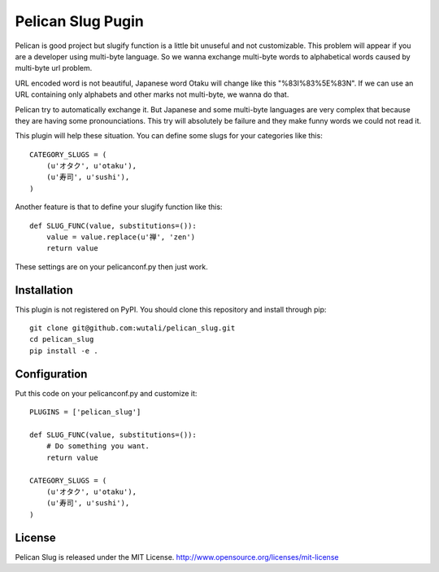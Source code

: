 Pelican Slug Pugin
==================

Pelican is good project but slugify function is a little bit unuseful and not customizable.
This problem will appear if you are a developer using multi-byte language.
So we wanna exchange multi-byte words to alphabetical words caused by multi-byte url problem.

URL encoded word is not beautiful, Japanese word Otaku will change like this "%83I%83%5E%83N".
If we can use an URL containing only alphabets and other marks not multi-byte, we wanna do that.

Pelican try to automatically exchange it. But Japanese and some multi-byte languages are very complex
that because they are having some pronounciations. This try will absolutely be failure and they make
funny words we could not read it.

This plugin will help these situation. You can define some slugs for your categories like this::

    CATEGORY_SLUGS = (
        (u'オタク', u'otaku'),
        (u'寿司', u'sushi'),
    )

Another feature is that to define your slugify function like this::

    def SLUG_FUNC(value, substitutions=()):
        value = value.replace(u'禅', 'zen')
        return value

These settings are on your pelicanconf.py then just work.


Installation
------------

This plugin is not registered on PyPI. You should clone this repository and install through pip::

    git clone git@github.com:wutali/pelican_slug.git
    cd pelican_slug
    pip install -e .


Configuration
-------------

Put this code on your pelicanconf.py and customize it::

    PLUGINS = ['pelican_slug']

    def SLUG_FUNC(value, substitutions=()):
        # Do something you want.
        return value

    CATEGORY_SLUGS = (
        (u'オタク', u'otaku'),
        (u'寿司', u'sushi'),
    )

License
-------

Pelican Slug is released under the MIT License. http://www.opensource.org/licenses/mit-license
